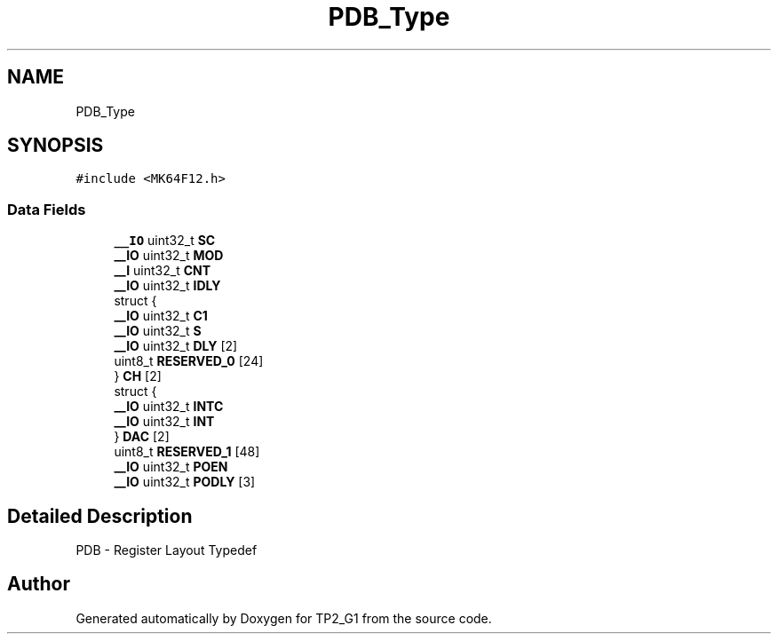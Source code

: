 .TH "PDB_Type" 3 "Mon Sep 13 2021" "TP2_G1" \" -*- nroff -*-
.ad l
.nh
.SH NAME
PDB_Type
.SH SYNOPSIS
.br
.PP
.PP
\fC#include <MK64F12\&.h>\fP
.SS "Data Fields"

.in +1c
.ti -1c
.RI "\fB__IO\fP uint32_t \fBSC\fP"
.br
.ti -1c
.RI "\fB__IO\fP uint32_t \fBMOD\fP"
.br
.ti -1c
.RI "\fB__I\fP uint32_t \fBCNT\fP"
.br
.ti -1c
.RI "\fB__IO\fP uint32_t \fBIDLY\fP"
.br
.ti -1c
.RI "struct {"
.br
.ti -1c
.RI "   \fB__IO\fP uint32_t \fBC1\fP"
.br
.ti -1c
.RI "   \fB__IO\fP uint32_t \fBS\fP"
.br
.ti -1c
.RI "   \fB__IO\fP uint32_t \fBDLY\fP [2]"
.br
.ti -1c
.RI "   uint8_t \fBRESERVED_0\fP [24]"
.br
.ti -1c
.RI "} \fBCH\fP [2]"
.br
.ti -1c
.RI "struct {"
.br
.ti -1c
.RI "   \fB__IO\fP uint32_t \fBINTC\fP"
.br
.ti -1c
.RI "   \fB__IO\fP uint32_t \fBINT\fP"
.br
.ti -1c
.RI "} \fBDAC\fP [2]"
.br
.ti -1c
.RI "uint8_t \fBRESERVED_1\fP [48]"
.br
.ti -1c
.RI "\fB__IO\fP uint32_t \fBPOEN\fP"
.br
.ti -1c
.RI "\fB__IO\fP uint32_t \fBPODLY\fP [3]"
.br
.in -1c
.SH "Detailed Description"
.PP 
PDB - Register Layout Typedef 

.SH "Author"
.PP 
Generated automatically by Doxygen for TP2_G1 from the source code\&.
